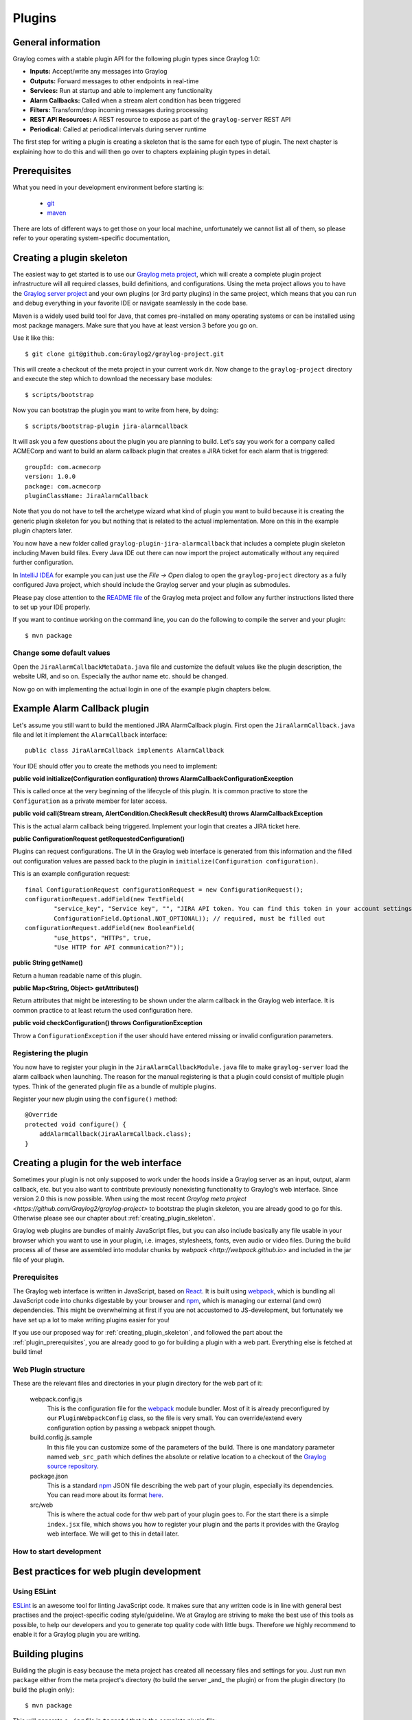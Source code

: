 .. _plugins:

*******
Plugins
*******

General information
===================

Graylog comes with a stable plugin API for the following plugin types since Graylog 1.0:

* **Inputs:** Accept/write any messages into Graylog
* **Outputs:** Forward messages to other endpoints in real-time
* **Services:** Run at startup and able to implement any functionality
* **Alarm Callbacks:** Called when a stream alert condition has been triggered
* **Filters:** Transform/drop incoming messages during processing
* **REST API Resources:** A REST resource to expose as part of the ``graylog-server`` REST API
* **Periodical:** Called at periodical intervals during server runtime

The first step for writing a plugin is creating a skeleton that is the same for each type of plugin. The next chapter
is explaining how to do this and will then go over to chapters explaining plugin types in detail.

.. _plugin_prerequisites:

Prerequisites
=============

What you need in your development environment before starting is:

  * `git <https://git-scm.com>`_
  * `maven <https://maven.apache.org>`_

There are lots of different ways to get those on your local machine, unfortunately we cannot list all of them, so please refer to your operating system-specific documentation,

.. _creating_plugin_skeleton:

Creating a plugin skeleton
==========================

The easiest way to get started is to use our `Graylog meta project <https://github.com/graylog2/graylog-project>`_,
which will create a complete plugin project infrastructure will all required classes, build definitions, and configurations. Using the meta project allows you to have the `Graylog server project <https://github.com/graylog2/graylog2-server>`_ and your own plugins (or 3rd party plugins) in the same project, which means that you can run and debug everything in your favorite IDE or navigate seamlessly in the code base.

Maven is a widely used build tool for Java, that comes pre-installed on many operating systems or can be installed using most package managers. Make sure that you have at least version 3 before you go on.

Use it like this::

  $ git clone git@github.com:Graylog2/graylog-project.git


This will create a checkout of the meta project in your current work dir. Now change to the ``graylog-project`` directory and execute the step which to download the necessary base modules::

  $ scripts/bootstrap


Now you can bootstrap the plugin you want to write from here, by doing::

  $ scripts/bootstrap-plugin jira-alarmcallback

It will ask you a few questions about the plugin you are planning to build. Let's say you work for a company called ACMECorp and want to build
an alarm callback plugin that creates a JIRA ticket for each alarm that is triggered::

  groupId: com.acmecorp
  version: 1.0.0
  package: com.acmecorp
  pluginClassName: JiraAlarmCallback

Note that you do not have to tell the archetype wizard what kind of plugin you want to build because it is creating the generic plugin
skeleton for you but nothing that is related to the actual implementation. More on this in the example plugin chapters later.

You now have a new folder called ``graylog-plugin-jira-alarmcallback`` that includes a complete plugin skeleton including Maven build files. Every Java IDE
out there can now import the project automatically without any required further configuration.

In `IntelliJ IDEA <https://www.jetbrains.com/idea/>`_ for example you can just use the *File -> Open* dialog to open the ``graylog-project`` directory as a fully configured Java project, which should include the Graylog server and your plugin as submodules.

Please pay close attention to the `README file <https://github.com/Graylog2/graylog-project/blob/master/README.md>`_ of the Graylog meta project and follow any further instructions listed there to set up your IDE properly.

If you want to continue working on the command line, you can do the following to compile the server and your plugin::

  $ mvn package


Change some default values
--------------------------

Open the ``JiraAlarmCallbackMetaData.java`` file and customize the default values like the plugin description, the website URI, and so on.
Especially the author name etc. should be changed.

Now go on with implementing the actual login in one of the example plugin chapters below.

Example Alarm Callback plugin
=============================

Let's assume you still want to build the mentioned JIRA AlarmCallback plugin. First open the ``JiraAlarmCallback.java`` file and let it implement
the ``AlarmCallback`` interface::

  public class JiraAlarmCallback implements AlarmCallback

Your IDE should offer you to create the methods you need to implement:

**public void initialize(Configuration configuration) throws AlarmCallbackConfigurationException**

This is called once at the very beginning of the lifecycle of this plugin. It is common practive to store the ``Configuration`` as a private member
for later access.

**public void call(Stream stream, AlertCondition.CheckResult checkResult) throws AlarmCallbackException**

This is the actual alarm callback being triggered. Implement your login that creates a JIRA ticket here.

**public ConfigurationRequest getRequestedConfiguration()**

Plugins can request configurations. The UI in the Graylog web interface is generated from this information and the filled out configuration values
are passed back to the plugin in ``initialize(Configuration configuration)``.

This is an example configuration request::

  final ConfigurationRequest configurationRequest = new ConfigurationRequest();
  configurationRequest.addField(new TextField(
          "service_key", "Service key", "", "JIRA API token. You can find this token in your account settings.",
          ConfigurationField.Optional.NOT_OPTIONAL)); // required, must be filled out
  configurationRequest.addField(new BooleanField(
          "use_https", "HTTPs", true,
          "Use HTTP for API communication?"));

**public String getName()**

Return a human readable name of this plugin.

**public Map<String, Object> getAttributes()**

Return attributes that might be interesting to be shown under the alarm callback in the Graylog web interface. It is common practice to at least
return the used configuration here.

**public void checkConfiguration() throws ConfigurationException**

Throw a ``ConfigurationException`` if the user should have entered missing or invalid configuration parameters.

Registering the plugin
----------------------

You now have to register your plugin in the ``JiraAlarmCallbackModule.java`` file to make ``graylog-server`` load the alarm callback when launching. The
reason for the manual registering is that a plugin could consist of multiple plugin types. Think of the generated plugin file as a bundle of
multiple plugins.

Register your new plugin using the ``configure()`` method::

  @Override
  protected void configure() {
      addAlarmCallback(JiraAlarmCallback.class);
  }


Creating a plugin for the web interface
=======================================

Sometimes your plugin is not only supposed to work under the hoods inside a Graylog server as an input, output, alarm callback, etc. but you also want to contribute previously nonexisting functionality to Graylog's web interface. Since version 2.0 this is now possible. When using the most recent `Graylog meta project <https://github.com/Graylog2/graylog-project>` to bootstrap the plugin skeleton, you are already good to go for this. Otherwise please see our chapter about :ref:`creating_plugin_skeleton`.

Graylog web plugins are bundles of mainly JavaScript files, but you can also include basically any file usable in your browser which you want to use in your plugin, i.e. images, stylesheets, fonts, even audio or video files. During the build process all of these are assembled into modular chunks by `webpack <http://webpack.github.io>` and included in the jar file of your plugin.

Prerequisites
-------------

The Graylog web interface is written in JavaScript, based on `React <https://facebook.github.io/react/>`_. It is built using `webpack <http://webpack.github.io>`_, which is bundling all JavaScript code into chunks digestable by your browser and npm_, which is managing our external (and own) dependencies. This might be overwhelming at first if you are not accustomed to JS-development, but fortunately we have set up a lot to make writing plugins easier for you!

If you use our proposed way for :ref:`creating_plugin_skeleton`, and followed the part about the :ref:`plugin_prerequisites`, you are already good to go for building a plugin with a web part. Everything else is fetched at build time!

Web Plugin structure
--------------------

These are the relevant files and directories in your plugin directory for the web part of it:

  webpack.config.js
    This is the configuration file for the `webpack <http://webpack.github.io>`_ module bundler. Most of it is already preconfigured by our ``PluginWebpackConfig`` class, so the file is very small. You can override/extend every configuration option by passing a webpack snippet though.
  
  build.config.js.sample
    In this file you can customize some of the parameters of the build. There is one mandatory parameter named ``web_src_path`` which defines the absolute or relative location to a checkout of the `Graylog source repository <https://github.com/Graylog2/graylog2-server>`_.

  package.json
    This is a standard npm_ JSON file describing the web part of your plugin, especially its dependencies. You can read more about its format `here <https://docs.npmjs.com/files/package.json>`_.

  src/web
    This is where the actual code for thw web part of your plugin goes to. For the start there is a simple ``index.jsx`` file, which shows you how to register your plugin and the parts it provides with the Graylog web interface. We will get to this in detail later.

How to start development
------------------------

Best practices for web plugin development
=========================================

Using ESLint
------------

`ESLint <http://eslint.org>`_ is an awesome tool for linting JavaScript code. It makes sure that any written code is in line with general best practises and the project-specific coding style/guideline. We at Graylog are striving to make the best use of this tools as possible, to help our developers and you to generate top quality code with little bugs. Therefore we highly recommend to enable it for a Graylog plugin you are writing.

Building plugins
================

Building the plugin is easy because the meta project has created all necessary files and settings for you. Just run ``mvn package`` either from the meta project's directory (to build the server _and_ the plugin) or from the plugin
directory (to build the plugin only)::

  $ mvn package

This will generate a ``.jar`` file in ``target/`` that is the complete plugin file::

  $ ls target/jira-alarmcallback-1.0.0-SNAPSHOT.jar
  target/jira-alarmcallback-1.0.0-SNAPSHOT.jar

.. _installing_and_loading_plugins:

Installing and loading plugins
==============================

The only thing you need to do to run the plugin in Graylog is to copy the ``.jar`` file to your plugins folder that is configured in your
``graylog.conf``. The default is just ``plugins/`` relative from your ``graylog-server`` directory.

Restart ``graylog-server`` and the plugin should be available to use from the web interface immediately.


.. _npm: http://npmjs.com

